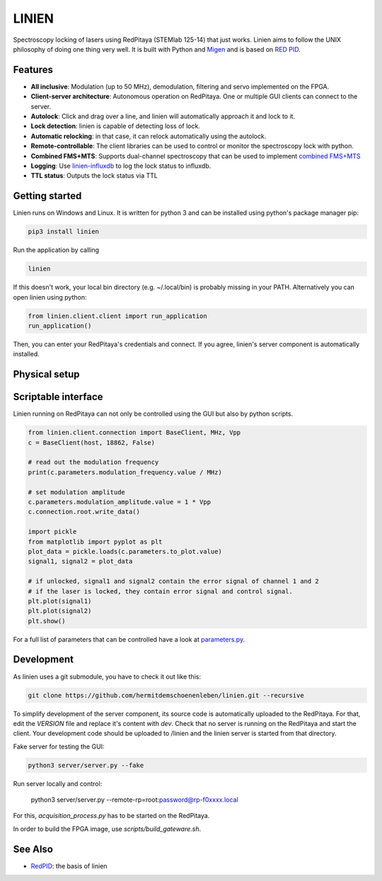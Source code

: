 LINIEN
======

Spectroscopy locking of lasers using RedPitaya (STEMlab 125-14) that just works.
Linien aims to follow the UNIX philosophy of doing one thing very well.
It is built with Python and `Migen <https://github.com/m-labs/migen>`_ and is based on `RED PID <https://github.com/quartiq/redpid>`_.

Features
########

* **All inclusive**: Modulation (up to 50 MHz), demodulation, filtering and servo implemented on the FPGA.
* **Client-server architecture**: Autonomous operation on RedPitaya. One or multiple GUI clients can connect to the server.
* **Autolock**: Click and drag over a line, and linien will automatically approach it and lock to it.
* **Lock detection**: linien is capable of detecting loss of lock.
* **Automatic relocking**: in that case, it can relock automatically using the autolock.
* **Remote-controllable**: The client libraries can be used to control or monitor the spectroscopy lock with python.
* **Combined FMS+MTS**: Supports dual-channel spectroscopy that can be used to implement `combined FMS+MTS <https://arxiv.org/pdf/1701.01918.pdf>`_
* **Logging**: Use `linien-influxdb <https://github.com/hermitdemschoenenleben/linien-influxdb>`_ to log the lock status to influxdb.
* **TTL status**: Outputs the lock status via TTL


Getting started
###############

Linien runs on Windows and Linux. It is written for python 3 and can be installed using python's package manager pip:

..  code-block:: bash

    pip3 install linien

Run the application by calling

..  code-block:: bash

    linien

If this doesn't work, your local bin directory (e.g. ~/.local/bin) is probably missing in your PATH.
Alternatively you can open linien using python:

..  code-block:: python

    from linien.client.client import run_application
    run_application()

Then, you can enter your RedPitaya's credentials and connect. If you agree, linien's server component is automatically installed.

Physical setup
##############

Scriptable interface
####################

Linien running on RedPitaya can not only be controlled using the GUI but also by python scripts.

..  code-block:: python

    from linien.client.connection import BaseClient, MHz, Vpp
    c = BaseClient(host, 18862, False)

    # read out the modulation frequency
    print(c.parameters.modulation_frequency.value / MHz)

    # set modulation amplitude
    c.parameters.modulation_amplitude.value = 1 * Vpp
    c.connection.root.write_data()

    import pickle
    from matplotlib import pyplot as plt
    plot_data = pickle.loads(c.parameters.to_plot.value)
    signal1, signal2 = plot_data

    # if unlocked, signal1 and signal2 contain the error signal of channel 1 and 2
    # if the laser is locked, they contain error signal and control signal.
    plt.plot(signal1)
    plt.plot(signal2)
    plt.show()

For a full list of parameters that can be controlled have a look at `parameters.py <https://github.com/hermitdemschoenenleben/linien/blob/master/linien/server/parameters.py>`_.

Development
###########

As linien uses a git submodule, you have to check it out like this:

..  code-block:: bash

    git clone https://github.com/hermitdemschoenenleben/linien.git --recursive

To simplify development of the server component, its source code is automatically uploaded to the RedPitaya. For that, edit the `VERSION` file and replace it's content with `dev`. Check that no server is running on the RedPitaya and start the client. Your development code should be uploaded to /linien and the linien server is started from that directory.

Fake server for testing the GUI:

..  code-block:: bash

    python3 server/server.py --fake

Run server locally and control:

    python3 server/server.py --remote-rp=root:password@rp-f0xxxx.local

For this, `acquisition_process.py` has to be started on the RedPitaya.


In order to build the FPGA image, use `scripts/build_gateware.sh`.

See Also
########

* `RedPID <https://github.com/quartiq/redpid>`_: the basis of linien